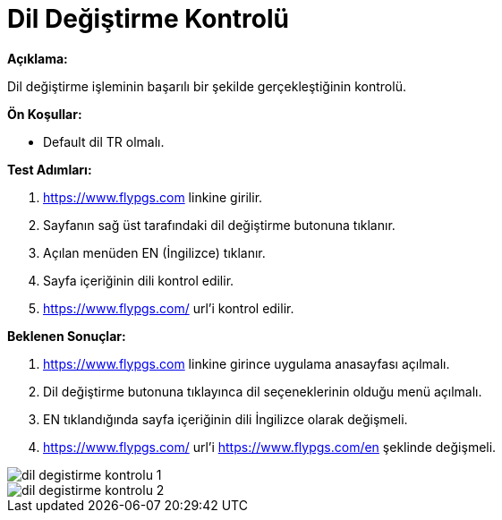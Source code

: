:imagesdir: images

=  Dil Değiştirme Kontrolü

**Açıklama:**

Dil değiştirme işleminin başarılı bir şekilde gerçekleştiğinin kontrolü.

**Ön Koşullar:**

- Default dil TR olmalı.

**Test Adımları:**

. https://www.flypgs.com linkine girilir.
. Sayfanın sağ üst tarafındaki dil değiştirme butonuna tıklanır.
. Açılan menüden EN (İngilizce) tıklanır.
. Sayfa içeriğinin dili kontrol edilir.
. https://www.flypgs.com/ url'i kontrol edilir.

**Beklenen Sonuçlar:**

. https://www.flypgs.com linkine girince uygulama anasayfası açılmalı.
. Dil değiştirme butonuna tıklayınca dil seçeneklerinin olduğu menü açılmalı.
. EN tıklandığında sayfa içeriğinin dili İngilizce olarak değişmeli.
. https://www.flypgs.com/ url'i https://www.flypgs.com/en şeklinde değişmeli.

image::dil-degistirme-kontrolu-1.png[]
image::dil-degistirme-kontrolu-2.png[]


